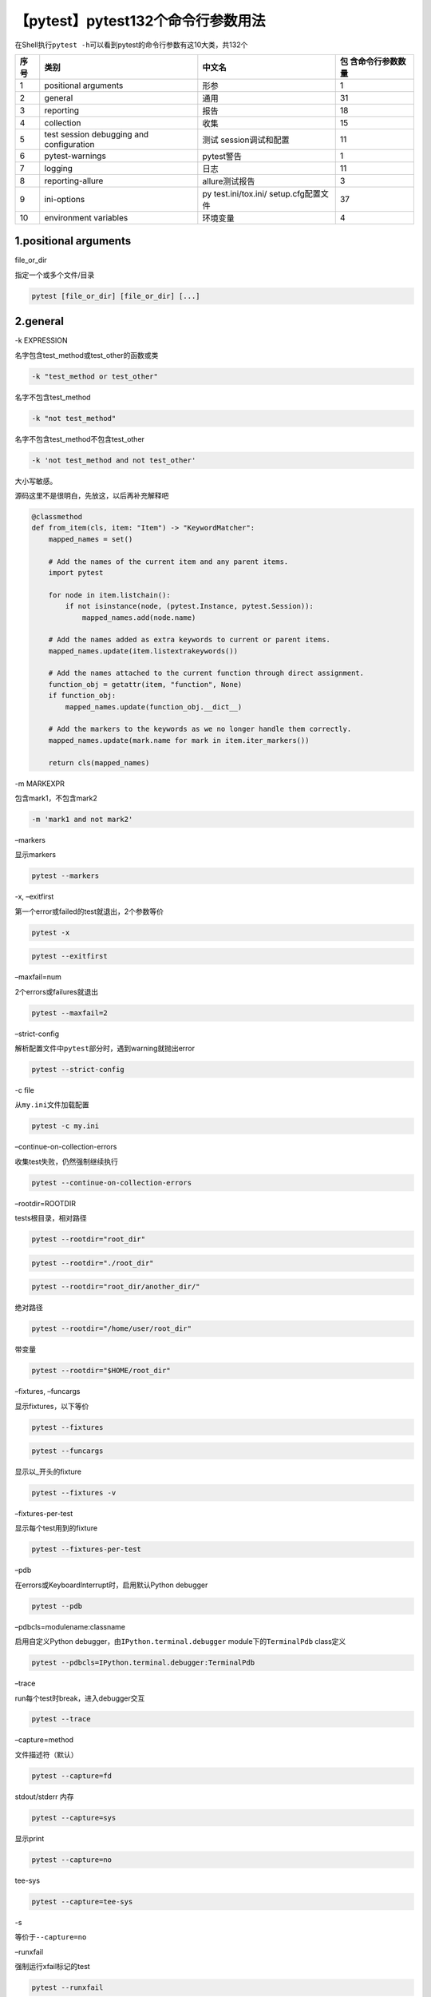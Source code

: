 【pytest】pytest132个命令行参数用法
===================================

|image1|

在Shell执行\ ``pytest -h``\ 可以看到pytest的命令行参数有这10大类，共132个

+------+-------------------+-------------------+-------------------+
| 序号 | 类别              | 中文名            | 包                |
|      |                   |                   | 含命令行参数数量  |
+======+===================+===================+===================+
| 1    | positional        | 形参              | 1                 |
|      | arguments         |                   |                   |
+------+-------------------+-------------------+-------------------+
| 2    | general           | 通用              | 31                |
+------+-------------------+-------------------+-------------------+
| 3    | reporting         | 报告              | 18                |
+------+-------------------+-------------------+-------------------+
| 4    | collection        | 收集              | 15                |
+------+-------------------+-------------------+-------------------+
| 5    | test session      | 测试              | 11                |
|      | debugging and     | session调试和配置 |                   |
|      | configuration     |                   |                   |
+------+-------------------+-------------------+-------------------+
| 6    | pytest-warnings   | pytest警告        | 1                 |
+------+-------------------+-------------------+-------------------+
| 7    | logging           | 日志              | 11                |
+------+-------------------+-------------------+-------------------+
| 8    | reporting-allure  | allure测试报告    | 3                 |
+------+-------------------+-------------------+-------------------+
| 9    | ini-options       | py                | 37                |
|      |                   | test.ini/tox.ini/ |                   |
|      |                   | setup.cfg配置文件 |                   |
+------+-------------------+-------------------+-------------------+
| 10   | environment       | 环境变量          | 4                 |
|      | variables         |                   |                   |
+------+-------------------+-------------------+-------------------+

1.positional arguments
~~~~~~~~~~~~~~~~~~~~~~

file_or_dir

指定一个或多个文件/目录

.. code:: shell

   pytest [file_or_dir] [file_or_dir] [...]

2.general
~~~~~~~~~

-k EXPRESSION

名字包含test_method或test_other的函数或类

.. code:: shell

   -k "test_method or test_other"

名字不包含test_method

.. code:: shell

   -k "not test_method"

名字不包含test_method不包含test_other

.. code:: shell

   -k 'not test_method and not test_other'

大小写敏感。

源码这里不是很明白，先放这，以后再补充解释吧

.. code:: python

   @classmethod
   def from_item(cls, item: "Item") -> "KeywordMatcher":
       mapped_names = set()

       # Add the names of the current item and any parent items.
       import pytest

       for node in item.listchain():
           if not isinstance(node, (pytest.Instance, pytest.Session)):
               mapped_names.add(node.name)

       # Add the names added as extra keywords to current or parent items.
       mapped_names.update(item.listextrakeywords())

       # Add the names attached to the current function through direct assignment.
       function_obj = getattr(item, "function", None)
       if function_obj:
           mapped_names.update(function_obj.__dict__)

       # Add the markers to the keywords as we no longer handle them correctly.
       mapped_names.update(mark.name for mark in item.iter_markers())

       return cls(mapped_names)

-m MARKEXPR

包含mark1，不包含mark2

.. code:: shell

   -m 'mark1 and not mark2'

–markers

显示markers

.. code:: shell

   pytest --markers

-x, –exitfirst

第一个error或failed的test就退出，2个参数等价

.. code:: shell

   pytest -x

.. code:: shell

   pytest --exitfirst

–maxfail=num

2个errors或failures就退出

.. code:: shell

   pytest --maxfail=2

–strict-config

解析配置文件中\ ``pytest``\ 部分时，遇到warning就抛出error

.. code:: shell

   pytest --strict-config

-c file

从\ ``my.ini``\ 文件加载配置

.. code:: shell

   pytest -c my.ini

–continue-on-collection-errors

收集test失败，仍然强制继续执行

.. code:: shell

   pytest --continue-on-collection-errors

–rootdir=ROOTDIR

tests根目录，相对路径

.. code:: shell

   pytest --rootdir="root_dir"

.. code:: shell

   pytest --rootdir="./root_dir"

.. code:: shell

   pytest --rootdir="root_dir/another_dir/"

绝对路径

.. code:: shell

   pytest --rootdir="/home/user/root_dir"

带变量

.. code:: shell

   pytest --rootdir="$HOME/root_dir"

–fixtures, –funcargs

显示fixtures，以下等价

.. code:: shell

   pytest --fixtures

.. code:: shell

   pytest --funcargs

显示以_开头的fixture

.. code:: shell

   pytest --fixtures -v

–fixtures-per-test

显示每个test用到的fixture

.. code:: shell

   pytest --fixtures-per-test

–pdb

在errors或KeyboardInterrupt时，启用默认Python debugger

.. code:: shell

   pytest --pdb

–pdbcls=modulename:classname

启用自定义Python debugger，由\ ``IPython.terminal.debugger``
module下的\ ``TerminalPdb`` class定义

.. code:: shell

   pytest --pdbcls=IPython.terminal.debugger:TerminalPdb

–trace

run每个test时break，进入debugger交互

.. code:: shell

   pytest --trace

–capture=method

文件描述符（默认）

.. code:: shell

   pytest --capture=fd

stdout/stderr 内存

.. code:: shell

   pytest --capture=sys

显示print

.. code:: shell

   pytest --capture=no

tee-sys

.. code:: shell

   pytest --capture=tee-sys

-s

等价于\ ``--capture=no``

–runxfail

强制运行xfail标记的test

.. code:: shell

   pytest --runxfail

–lf, –last-failed

重跑上次失败的tests，如果没有失败就重跑全部，以下等价

.. code:: sh

   pytest -lf

.. code:: shell

   pytest --last-failed

–ff, –failed-first

优先跑上次失败的test，tests的顺序会被打乱，以下等价

.. code:: shell

   pytest -ff

.. code:: shell

   pytest --failed-first

–nf, –new-first

优先跑新添加的tests，剩余的按文件mtime顺序，以下等价

.. code:: shell

   pytest --nf

.. code:: shell

   pytest --new-first

–cache-show=[CACHESHOW]

显示缓存，默认\ ``*``

.. code:: shell

   pytest --cache-show

显示缓存，带参数\ ``cache\nodeids``

.. code:: shell

   pytest --cache-show=cache\nodeids

–cache-clear

运行开始时清缓存

.. code:: shell

   pytest --cache-clear

–lfnf={all,none}, –last-failed-no-failures={all,none}

没有last-failed缓存数据，或上次没有失败时，

跑全部tests

.. code:: shell

   pytest --lfnf=all

.. code:: shell

   pytest --last-failed-no-failures=all

不运行

.. code:: shell

   pytest --lfnf=none

.. code:: shell

   pytest --last-failed-no-failures=none

–sw, –stepwise

逐步运行，在失败时退出，下次运行时从失败的用例开始

.. code:: shell

   pytest -sw

.. code:: shell

   pytest --stepwise

–stepwise-skip

跳过第一个失败的test，如果再遇到失败就退出

.. code:: shell

   pytest --stepwise-skip

–allure-severities=SEVERITIES_SET

指定allure severities运行

.. code:: shell

   pytest --allure-severities=blocker, critical, normal, minor, trivial

–allure-epics=EPICS_SET

指定allure epics运行

.. code:: shell

   pytest --allure-epics=my_epic

–allure-features=FEATURES_SET

指定allure features运行

.. code:: shell

   pytest --allure-features=my_feature

–allure-stories=STORIES_SET

指定allure stories运行

.. code:: shell

   pytest --allure-stories=my_story

–allure-link-pattern=LINK_TYPE:LINK_PATTERN

不知道怎么用，溜了溜了

::

   pytest --allure-link-pattern=

3.reporting
~~~~~~~~~~~

–durations=N

显示2个最慢的setup/test的耗时

.. code:: shell

   pytest --durations=2

显示所有耗时

.. code:: shell

   pytest --durations=0

-v, –verbose

输出详细信息

.. code:: shell

   pytest -v

.. code:: sh

   pytest --verbose

-q, –quiet

输出简要信息

.. code:: sh

   pytest -q

.. code:: shell

   pytest --quiet

–verbosity=VERBOSE

设置信息显示等级为2

.. code:: shell

   pytest --verbosity=2

-r chars

默认“fE”

显示failed的信息

.. code:: shell

   pytest -r f

显示Error的信息

.. code:: shell

   pytest -r E

显示skipped的信息

.. code:: shell

   pytest -r s

显示xfailed的信息

.. code:: shell

   pytest -r x

显示Xpassed的信息

.. code:: shell

   pytest -r X

显示passed的信息

.. code:: shell

   pytest -r p

显示Passed with output的信息

.. code:: shell

   pytest -r P

显示all except passed的信息

.. code:: shell

   pytest -r a

.. code:: shell

   pytest -r A

显示warnings are enabled by default (–disable-warnings)的信息

.. code:: shell

   pytest -r w

重置list

.. code:: shell

   pytest -r N

-l, –showlocals

在tracebacks中显示局部变量，默认不显示

.. code:: shell

   pytest -l

.. code:: shell

   pytest --showlocals

–tb=style

traceback打印模式

.. code:: shell

   pytest --tb=auto

.. code:: shell

   pytest --tb=long

.. code:: shell

   pytest --tb=short

.. code:: shell

   pytest --tb=line

.. code:: shell

   pytest --tb=native

.. code:: shell

   pytest --tb=no

–show-capture

失败的tests如何显示，默认“all”

.. code:: shell

   pytest --show-capture=no

.. code:: shell

   pytest --show-capture=stdout

.. code:: shell

   pytest --show-capture=stderr

.. code:: shell

   pytest --show-capture=log

.. code:: shell

   pytest --show-capture=all

–full-trace

不截取traceback，默认会截断

.. code:: shell

   pytest --full-trace

–color=color

显示颜色

.. code:: shell

   pytest --color=yes

不显示颜色

.. code:: shell

   pytest --color=no

自动

.. code:: shell

   pytest --color=auto

–pastebin=mode

没什么用

.. code:: shell

   pytest --pastebin=mode

–junit-xml=path

创建junit-xml风格的测试报告

.. code:: shell

   pytest --junit-xml=path

–junit-prefix=str

junit-xml输出中的classnames添加前缀hello

.. code:: shell

   pytest --junit-prefix="hello"

–result-log=path

不建议使用

.. code:: shell

   pytest --result-log=path

4.collection
~~~~~~~~~~~~

–collect-only, –co

只收集，不执行。\ **可以用来统计写了多少条自动化用例**

.. code:: shell

   pytest --collect-only

.. code:: shell

   pytest --co

–pyargs

把所有参数解释为python包(package)

.. code:: shell

   pytest --pyargs

–ignore=path

忽略不收集，可以多个(逗号隔开)

.. code:: shell

   pytest --ignore=path1,path2,path3

–ignore-glob=path

path匹配，可以多个(逗号隔开)

.. code:: shell

   pytest --ignore-glob="*_01.py"

–deselect=nodeid_prefix

通过node id prefix反选。可以多个(逗号隔开)

取消选择tests/foobar/test_foobar_01.py::test_a

.. code:: shell

   --deselect="tests/foobar/test_foobar_01.py::test_a"

–confcutdir=dir

只加载相对于tests/foobar/目录的conftest.py文件

.. code:: shell

   pytest --confcutdir="tests/foobar/"

–noconftest

不加载conftest.py文件

.. code:: shell

   pytest --noconftest

–keep-duplicates

收集重复的test文件，默认只会收集1item，加参数后会收集2items

.. code:: shell

   pytest test.py test.py --keep-duplicates

–collect-in-virtualenv

收集本地虚拟环境目录的tests

.. code:: shell

   pytest --collect-in-virtualenv

–doctest-modules

doctest没啥用

.. code:: shell

   pytest --doctest-modules

–doctest-report={none,cdiff,ndiff,udiff,only_first_failure}

doctest没啥用

.. code:: shell

   pytest --doctest-report={none,cdiff,ndiff,udiff,only_first_failure}

–doctest-glob=pat

doctest没啥用

.. code:: shell

   pytest --doctest-glob=pat

–doctest-ignore-import-errors

doctest没啥用

.. code:: shell

   pytest --doctest-ignore-import-errors

–doctest-continue-on-failure

doctest没啥用

.. code:: shell

   pytest --doctest-continue-on-failure

5.test session debugging and configuration
~~~~~~~~~~~~~~~~~~~~~~~~~~~~~~~~~~~~~~~~~~

–basetemp=dir

test run的base临时目录（如果存在会先删除）

.. code:: shell

   pytest --basetemp=dir

-V, –version

pytest版本

.. code:: shell

   pytest -V

.. code:: shell

   pytest --version

-h, –help

pytest帮助

.. code:: shell

   pytest -h

.. code:: shell

   pytest --help

-p name

加载plugin module或 entry point

.. code:: shell

   pytest -p name

不加载doctest

.. code:: shell

   pytest -p no:doctest

–trace-config

查看本地安装好的第三方插件

.. code:: shell

   pytest --trace-config

–debug

保存debug信息到’pytestdebug.log’文件

.. code:: shell

   pytest --debug

-o OVERRIDE_INI, –override-ini=OVERRIDE_INI

覆盖ini文件配置

.. code:: shell

   pytest -o xfail_strict=True -o cache_dir=cache

.. code:: shell

   pytest --override-ini=OVERRIDE_INI

–assert=MODE

默认rewrite

.. code:: shell

   pytest --assert=rewrite

无assertion debugging

.. code:: shell

   pytest --assert=plain

–setup-only

只setup fixtures，不执行tests

.. code:: shell

   pytest --setup-only

–setup-show

执行tests的时候显示fixture setup

.. code:: shell

   pytest --setup-show

–setup-plan

显示fixtures和tests计划会执行什么，但是不执行

也可以用来统计自动化用例

.. code:: shell

   pytest --setup-plan

6.pytest-warnings
~~~~~~~~~~~~~~~~~

-W PYTHONWARNINGS, –pythonwarnings=PYTHONWARNINGS

设置报告哪些warnings

.. code:: shell

   pytest -W PYTHONWARNINGS

.. code:: shell

   pytest --pythonwarnings=PYTHONWARNINGS

7.logging
~~~~~~~~~

推荐直接使用\ **loguru**\ 第三方库。

–log-level=LEVEL

默认没有设置，依赖log handler

WARNING DEBUG INFO ERROR

.. code:: shell

   pytest --log-level=LEVEL

–log-format=LOG_FORMAT

日志格式

.. code:: shell

   pytest --log-format="%(asctime)s %(levelname)s %(message)s"

–log-date-format=LOG_DATE_FORMAT

日期格式

.. code:: shell

   pytest --log-date-format="%Y-%m-%d %H:%M:%S"

–log-cli-level=LOG_CLI_LEVEL

cli日志级别

.. code:: shell

   pytest --log-cli-level=LOG_CLI_LEVEL

–log-cli-format=LOG_CLI_FORMAT

cli日志格式

.. code:: shell

   pytest --log-cli-format="%(asctime)s %(levelname)s %(message)s"

–log-cli-date-format=LOG_CLI_DATE_FORMAT

cli日志级别

.. code:: shell

   pytest --log-cli-date-format="%Y-%m-%d %H:%M:%S"

–log-file=LOG_FILE

日志文件路径

.. code:: shell

   pytest --log-file=LOG_FILE

–log-file-level=LOG_FILE_LEVEL

日志文件级别

.. code:: shell

   pytest --log-file-level=LOG_FILE_LEVEL

–log-file-format=LOG_FILE_FORMAT

日志文件格式

.. code:: shell

   pytest --log-file-format="%(asctime)s %(levelname)s %(message)s"

–log-file-date-format=LOG_FILE_DATE_FORMAT

日志文件日期

.. code:: shell

   pytest --log-file-date-format="%Y-%m-%d %H:%M:%S"

–log-auto-indent=LOG_AUTO_INDENT

自动换行

true|flase on|off

.. code:: shell

   pytest --log-auto-indent=LOG_AUTO_INDENT

8.reporting-allure
~~~~~~~~~~~~~~~~~~

–alluredir=DIR

allure数据生成目录，注意不是html哦，而是json文件，需要\ ``allure generate data_dir -o html_dir``\ 才能生成html

.. code:: shell

   pytest --alluredir=DIR

–clean-alluredir

如果存在alluredir，先清除

.. code:: shell

   pytest --clean-alluredir

–allure-no-capture

报告不捕获pytest的logging/stdout/stderr信息

.. code:: shell

   pytest --allure-no-capture

9.ini-options
~~~~~~~~~~~~~

ini文件用例设置一些初始化默认值。

部分内容其实质跟参数是一样用法。

markers (linelist)

自定义marker

.. code:: ini

   ## pytest.ini
   [pytest]

   markers =
     webtest:  Run the webtest case
     hello: Run the hello case

empty_parameter_set_mark (string)

默认情况下，如果\ ``@pytest.mark.parametrize``\ 的\ ``argnames``\ 中的参数没有接收到任何的实参的话，用例的结果将会被置为\ ``SKIPPED``\ ；empty_parameter_set_mark可以设置为skip、xfail、fail_at_collect。

norecursedirs (args)

忽略一些目录

.. code:: ini

   ## pytest.ini
    
   [pytest]
    
   norecursedirs = .* build dist CVS _darcs {arch} *.egg venv src

testpaths (args)

指定目录

.. code:: ini

   ## pytest.ini
    
   [pytest]
    
   testpaths = test_path

usefixtures (args)

默认使用fixtures。

python_files (args)

glob文件匹配模式的python test modules。

python_classes (args)

前缀/glob文件匹配模式的python test classes。

python_functions (args)

前缀/glob文件匹配模式的python test functions。

ty_support (bool)

有风险，没用。

console_output_style (string)

控制台输出样式

-  classic 经典样式
-  progress: 带进度百分比
-  count 计数而不是百分比

xfail_strict (bool)

默认false，true时@pytest.mark.xfail的test，会被强制失败，即使是成功的。

enable_assertion_pass_hook (bool)

确保删除之前生成的pyc缓存文件。

junit_suite_name (string)

不用学。

junit_logging (string)

不用学。

junit_log_passing_tests (bool)

不用学。

junit_duration_report (string)

不用学。

junit_family (string)

不用学。

doctest_optionflags (args)

不用学。

doctest_encoding (string)

不用学。

cache_dir (string)

缓存目录。

filterwarnings (linelist)

同 -W/–pythonwarnings。

log_level (string)

同命令行参数。

log_format (string)

同命令行参数。

log_date_format (string)

同命令行参数。

log_cli (bool)

true，test run的时候，实时显示日志。

log_cli_level (string)

同命令行参数。

log_cli_format (string)

同命令行参数。

log_cli_date_format (string)

同命令行参数。

log_file (string)

同命令行参数。

log_file_level (string)

同命令行参数。

log_file_format (string)

同命令行参数。

log_file_date_format (string)

同命令行参数。

log_auto_indent (string)

同命令行参数。

faulthandler_timeout (string)

如果test的运行时间超过设定的时间（超时），会打印相关traceback。

addopts (args)

执行时带的默认参数，可以避免每次都要输入一遍

.. code:: ini

   addopts = -rsxX -v --reruns=1 --count=2

minversion (string)

pytest最小版本号。如果pytest低于这个版本，运行会报错。

required_plugins (args)

必须的插件。

10.environment variables
~~~~~~~~~~~~~~~~~~~~~~~~

PYTEST_ADDOPTS

命令行选项

::

   export PYTEST_ADDOPTS=

PYTEST_PLUGINS

包含应作为插件加载的以逗号分隔的模块列表

::

   export PYTEST_PLUGINS=mymodule.plugin,xdist

PYTEST_DISABLE_PLUGIN_AUTOLOAD

禁用插件自动加载

::

   export PYTEST_DISABLE_PLUGIN_AUTOLOAD=

PYTEST_DEBUG

启用pytest调试

::

   export PYTEST_DEBUG=

.. |image1| image:: ../wanggang.png
